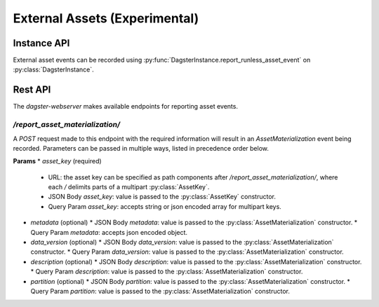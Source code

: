 External Assets (Experimental)
==============================

Instance API
------------

External asset events can be recorded using :py:func:`DagsterInstance.report_runless_asset_event` on :py:class:`DagsterInstance`.

.. code-block:: python
    from dagster import DagsterInstance, AssetMaterialization, AssetKey

    instance = DagsterInstance.get()
    instance.report_runless_asset_event(AssetMaterialization(AssetKey('my_asset')))

Rest API
--------

The `dagster-webserver` makes available endpoints for reporting asset events.

`/report_asset_materialization/`
^^^^^^^^^^^^^^^^^^^^^^^^^^^^^^^^

A `POST` request made to this endpoint with the required information will result in an `AssetMaterialization` event being recorded. Parameters can be passed in multiple ways, listed in precedence order below.

**Params**
* `asset_key` (required)
  * URL: the asset key can be specified as path components after `/report_asset_materialization/`, where each `/` delimits parts of a multipart :py:class:`AssetKey`.
  * JSON Body `asset_key`: value is passed to the :py:class:`AssetKey` constructor.
  * Query Param `asset_key`: accepts string or json encoded array for multipart keys.
* `metadata` (optional)
  * JSON Body `metadata`: value is passed to the :py:class:`AssetMaterialization` constructor.
  * Query Param `metadata`: accepts json encoded object.
* `data_version` (optional)
  * JSON Body `data_version`: value is passed to the :py:class:`AssetMaterialization` constructor.
  * Query Param `data_version`: value is passed to the :py:class:`AssetMaterialization` constructor.
* `description` (optional)
  * JSON Body `description`: value is passed to the :py:class:`AssetMaterialization` constructor.
  * Query Param `description`: value is passed to the :py:class:`AssetMaterialization` constructor.
* `partition` (optional)
  * JSON Body `partition`: value is passed to the :py:class:`AssetMaterialization` constructor.
  * Query Param `partition`: value is passed to the :py:class:`AssetMaterialization` constructor.
